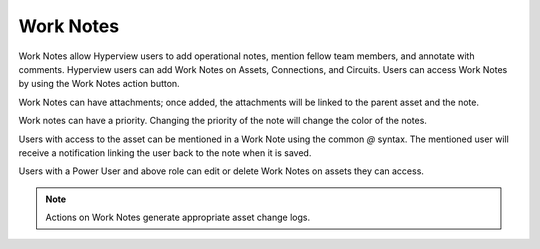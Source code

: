 .. _Work-notes-doc:

**********
Work Notes
**********

Work Notes allow Hyperview users to add operational notes, mention fellow team members, and annotate with comments. Hyperview users can add Work Notes on Assets, Connections, and Circuits. Users can access Work Notes by using the Work Notes action button. 

.. image:: ./media/worknotes-header.png
   :width: 2091px
   :alt: Work Notes header
   :class: border-black

Work Notes can have attachments; once added, the attachments will be linked to the parent asset and the note. 

.. image:: ./media/worknotes-with-attachment.png
   :width: 1039px
   :alt: Work Notes with an attachment
   :class: border-black

Work notes can have a priority. Changing the priority of the note will change the color of the notes.

.. image:: ./media/worknotes-with-priority.png
   :width: 1039px
   :alt: Work Notes with priority
   :class: border-black

Users with access to the asset can be mentioned in a Work Note using the common *@* syntax. The mentioned user will receive a notification linking the user back to the note when it is saved. 

.. image:: ./media/worknotes-with-mention.png
   :width: 1039px
   :alt: Work Notes with a mention
   :class: border-black

Users with a Power User and above role can edit or delete Work Notes on assets they can access. 

.. image:: ./media/worknotes-with-delete-menu.png
   :width: 1039px
   :alt: Work Notes delete menu
   :class: border-black

.. note:: Actions on Work Notes generate appropriate asset change logs.


